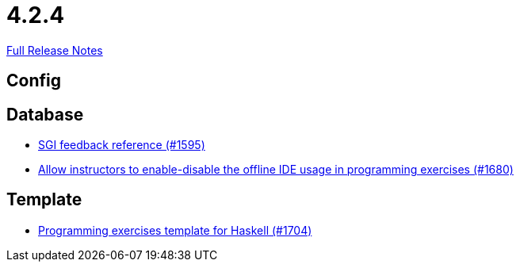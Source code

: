 // SPDX-FileCopyrightText: 2023 Artemis Changelog Contributors
//
// SPDX-License-Identifier: CC-BY-SA-4.0

= 4.2.4

link:https://github.com/ls1intum/Artemis/releases/tag/4.2.4[Full Release Notes]

== Config



== Database

* link:https://www.github.com/ls1intum/Artemis/commit/97860bb1c30b0a27b73c1d41c1d4b4bbc7e900cb/[SGI feedback reference (#1595)]
* link:https://www.github.com/ls1intum/Artemis/commit/9f62fc611b37d87e678fb6dbfec043273d080979/[Allow instructors to enable-disable the offline IDE usage in programming exercises (#1680)]


== Template

* link:https://www.github.com/ls1intum/Artemis/commit/951dbe270831fc698b8f593ec842aafb7ae526b8/[Programming exercises template for Haskell (#1704)]
